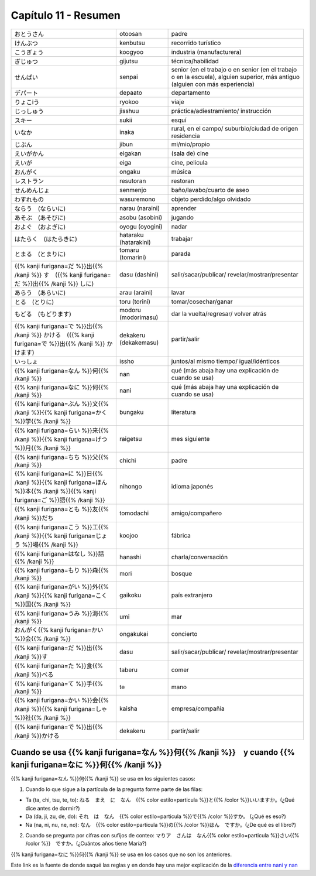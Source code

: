 .. title: Capítulo 11
.. slug: capitulo-11
.. date: 2017-01-01 20:41:03 UTC-03:00
.. tags: japones, NihongoShojo
.. category: idiomas
.. link:
.. description: Resumen capítulo 11 del libro Nohongo Shojo
.. type: text

.. role:: raw-html(raw)
   :format: html

=====================
Capítulo 11 - Resumen
=====================

+-------------------------+-----------------------+----------------------------+
| |otoosan|               | otoosan               | padre                      |
+-------------------------+-----------------------+----------------------------+
| |kenbutsu|              | kenbutsu              | recorrido turístico        |
+-------------------------+-----------------------+----------------------------+
| |koogyoo|               | koogyoo               | industria (manufacturera)  |
+-------------------------+-----------------------+----------------------------+
| |gijutsu|               | gijutsu               | técnica/habilidad          |
+-------------------------+-----------------------+----------------------------+
| |senpai|                | senpai                | senior (en el trabajo o en |
|                         |                       | senior (en el trabajo o en |
|                         |                       | la escuela), alguien       |
|                         |                       | superior, más antiguo      |
|                         |                       | (alguien con más           |
|                         |                       | experiencia)               |
+-------------------------+-----------------------+----------------------------+
| |depaato|               | depaato               | departamento               |
+-------------------------+-----------------------+----------------------------+
| |ryokoo|                | ryokoo                | viaje                      |
+-------------------------+-----------------------+----------------------------+
| |jisshuu|               | jisshuu               | práctica/adiestramiento/   |
|                         |                       | instrucción                |
+-------------------------+-----------------------+----------------------------+
| |sukii|                 | sukii                 | esquí                      |
+-------------------------+-----------------------+----------------------------+
| |inaka|                 | inaka                 | rural, en el campo/        |
|                         |                       | suburbio/ciudad de origen  |
|                         |                       | residencia                 |
+-------------------------+-----------------------+----------------------------+
| |jibun|                 | jibun                 | mi/mio/propio              |
+-------------------------+-----------------------+----------------------------+
| |eigakan|               | eigakan               | (sala de) cine             |
+-------------------------+-----------------------+----------------------------+
| |eiga|                  | eiga                  | cine, película             |
+-------------------------+-----------------------+----------------------------+
| |ongaku|                | ongaku                | música                     |
+-------------------------+-----------------------+----------------------------+
| |resutoran|             | resutoran             | restoran                   |
+-------------------------+-----------------------+----------------------------+
| |senmenjo|              | senmenjo              | baño/lavabo/cuarto de aseo |
+-------------------------+-----------------------+----------------------------+
| |wasuremono|            | wasuremono            | objeto perdido/algo        |
|                         |                       | olvidado                   |
+-------------------------+-----------------------+----------------------------+
| |narau_(naraini)|       | narau (naraini)       | aprender                   |
+-------------------------+-----------------------+----------------------------+
| |asobu_(asobini)|       | asobu (asobini)       | jugando                    |
+-------------------------+-----------------------+----------------------------+
| |oyogu_(oyogini)|       | oyogu (oyogini)       | nadar                      |
+-------------------------+-----------------------+----------------------------+
| |hataraku_(hatarakini)| | hataraku (hatarakini) | trabajar                   |
+-------------------------+-----------------------+----------------------------+
| |tomaru_(tomarini)|     | tomaru (tomarini)     | parada                     |
+-------------------------+-----------------------+----------------------------+
| |dasu_(dashini)|        | dasu (dashini)        | salir/sacar/publicar/      |
|                         |                       | revelar/mostrar/presentar  |
+-------------------------+-----------------------+----------------------------+
| |arau_(araini)|         | arau (araini)         | lavar                      |
+-------------------------+-----------------------+----------------------------+
| |toru_(torini)|         | toru (torini)         | tomar/cosechar/ganar       |
+-------------------------+-----------------------+----------------------------+
| |modoru_(modorimasu)|   | modoru (modorimasu)   | dar la vuelta/regresar/    |
|                         |                       | volver atrás               |
+-------------------------+-----------------------+----------------------------+
| |dekakeru_(dekakemasu)| | dekakeru (dekakemasu) | partir/salir               |
+-------------------------+-----------------------+----------------------------+
| |issho|                 | issho                 | juntos/al mismo tiempo/    |
|                         |                       | igual/idénticos            |
+-------------------------+-----------------------+----------------------------+
| |nan|                   | nan                   | qué (más abaja hay una     |
|                         |                       | explicación de cuando se   |
|                         |                       | usa)                       |
+-------------------------+-----------------------+----------------------------+
| |nani|                  | nani                  | qué (más abaja hay una     |
|                         |                       | explicación de cuando se   |
|                         |                       | usa)                       |
+-------------------------+-----------------------+----------------------------+
| |bungaku|               | bungaku               | literatura                 |
+-------------------------+-----------------------+----------------------------+
| |raigetsu|              | raigetsu              | mes siguiente              |
+-------------------------+-----------------------+----------------------------+
| |chichi|                | chichi                | padre                      |
+-------------------------+-----------------------+----------------------------+
| |nihongo|               | nihongo               | idioma japonés             |
+-------------------------+-----------------------+----------------------------+
| |tomodachi|             | tomodachi             | amigo/compañero            |
+-------------------------+-----------------------+----------------------------+
| |koojoo|                | koojoo                | fábrica                    |
+-------------------------+-----------------------+----------------------------+
| |hanashi|               | hanashi               | charla/conversación        |
+-------------------------+-----------------------+----------------------------+
| |mori|                  | mori                  | bosque                     |
+-------------------------+-----------------------+----------------------------+
| |gaikoku|               | gaikoku               | país extranjero            |
+-------------------------+-----------------------+----------------------------+
| |umi|                   | umi                   | mar                        |
+-------------------------+-----------------------+----------------------------+
| |ongakukai|             | ongakukai             | concierto                  |
+-------------------------+-----------------------+----------------------------+
| |dasu|                  | dasu                  | salir/sacar/publicar/      |
|                         |                       | revelar/mostrar/presentar  |
+-------------------------+-----------------------+----------------------------+
| |taberu|                | taberu                | comer                      |
+-------------------------+-----------------------+----------------------------+
| |te|                    | te                    | mano                       |
+-------------------------+-----------------------+----------------------------+
| |kaisha|                | kaisha                | empresa/compañía           |
+-------------------------+-----------------------+----------------------------+
| |dekakeru|              | dekakeru              | partir/salir               |
+-------------------------+-----------------------+----------------------------+


Cuando se usa |nan|　y cuando |nani|
------------------------------------
|nan| se usa en los siguientes casos:

1. Cuando lo que sigue a la partícula de la pregunta forme parte de las filas:

- Ta (ta, chi, tsu, te, to): |nan_ta_ejemplo|
- Da (da, ji, zu, de, do): |nan_da_ejemplo|
- Na (na, ni, nu, ne, no): |nan_na_ejemplo|

2. Cuando se pregunta por cifras con sufijos de conteo: |nan_conteo_ejemplo|


|nani| se usa en los casos que no son los anteriores.

Este link es la fuente de donde saqué las reglas y en donde hay una mejor explicación de la `diferencia entre nani y nan <https://marcjapan.wordpress.com/2009/11/14/curso-de-japones-vol-27/>`_

.. |otoosan| replace:: おとうさん
.. |kenbutsu| replace:: けんぶつ
.. |koogyoo| replace:: こうぎょう
.. |gijutsu| replace:: ぎじゅつ
.. |senpai| replace:: せんぱい
.. |depaato| replace:: デパート
.. |ryokoo| replace:: りょこiう
.. |jisshuu| replace:: じっしゅう
.. |sukii| replace:: スキー
.. |inaka| replace:: いなか
.. |jibun| replace:: じぶん
.. |eigakan| replace:: えいがかん
.. |eiga| replace:: えいが
.. |ongaku| replace:: おんがく
.. |resutoran| replace:: レストラン
.. |senmenjo| replace:: せんめんじょ
.. |wasuremono| replace:: わすれもの
.. |narau_(naraini)| replace:: ならう　(ならいに)
.. |asobu_(asobini)| replace:: あそぶ　(あそびに)
.. |oyogu_(oyogini)| replace:: およぐ　(およぎに)
.. |hataraku_(hatarakini)| replace:: はたらく　(はたらきに)
.. |tomaru_(tomarini)| replace:: とまる　(とまりに)
.. |dasu_(dashini)| replace:: {{% kanji furigana=だ %}}出{{% /kanji %}} す　({{% kanji furigana=だ %}}出{{% /kanji %}} しに)
.. |arau_(araini)| replace:: あらう　(あらいに)
.. |toru_(torini)| replace:: とる　(とりに)
.. |modoru_(modorimasu)| replace:: もどる　(もどります)
.. |dekakeru_(dekakemasu)| replace:: {{% kanji furigana=で %}}出{{% /kanji %}} かける　({{% kanji furigana=で %}}出{{% /kanji %}} かけます)
.. |issho| replace:: いっしょ
.. |nan| replace:: {{% kanji furigana=なん %}}何{{% /kanji %}}
.. |nani| replace:: {{% kanji furigana=なに %}}何{{% /kanji %}}
.. |bungaku| replace:: {{% kanji furigana=ぶん %}}文{{% /kanji %}}{{% kanji furigana=かく %}}学{{% /kanji %}}
.. |raigetsu| replace:: {{% kanji furigana=らい %}}来{{% /kanji %}}{{% kanji furigana=げつ %}}月{{% /kanji %}}
.. |chichi| replace:: {{% kanji furigana=ちち %}}父{{% /kanji %}}
.. |nihongo| replace:: {{% kanji furigana=に %}}日{{% /kanji %}}{{% kanji furigana=ほん %}}本{{% /kanji %}}{{% kanji furigana=ご %}}語{{% /kanji %}}
.. |tomodachi| replace:: {{% kanji furigana=とも %}}友{{% /kanji %}}だち
.. |koojoo| replace:: {{% kanji furigana=こう %}}工{{% /kanji %}}{{% kanji furigana=じょう %}}場{{% /kanji %}}
.. |hanashi| replace:: {{% kanji furigana=はなし %}}話{{% /kanji %}}
.. |mori| replace:: {{% kanji furigana=もり %}}森{{% /kanji %}}
.. |gaikoku| replace:: {{% kanji furigana=がい %}}外{{% /kanji %}}{{% kanji furigana=こく %}}国{{% /kanji %}}
.. |umi| replace:: {{% kanji furigana=うみ %}}海{{% /kanji %}}
.. |ongakukai| replace:: おんがく{{% kanji furigana=かい %}}会{{% /kanji %}}
.. |dasu| replace:: {{% kanji furigana=だ %}}出{{% /kanji %}}す
.. |taberu| replace:: {{% kanji furigana=た %}}食{{% /kanji %}}べる
.. |te| replace:: {{% kanji furigana=て %}}手{{% /kanji %}}
.. |kaisha| replace:: {{% kanji furigana=かい %}}会{{% /kanji %}}{{% kanji furigana=しゃ %}}社{{% /kanji %}}
.. |dekakeru| replace:: {{% kanji furigana=で %}}出{{% /kanji %}}かける

.. |nan_ta_ejemplo| replace:: ねる　まえ　に　なん　{{% color estilo=particula %}}と{{% /color %}}いいますか。(¿Qué dice antes de dormir?)
.. |nan_da_ejemplo| replace:: それ　は　なん　{{% color estilo=particula %}}で{{% /color %}}すか。 (¿Qué es eso?)
.. |nan_na_ejemplo| replace:: なん　{{% color estilo=particula %}}の{{% /color %}}ほん　ですか。(¿De qué es el libro?)
.. |nan_conteo_ejemplo| replace:: マりア　さんは　なん{{% color estilo=particula %}}さい{{% /color %}}　ですか。(¿Cuántos años tiene María?)
